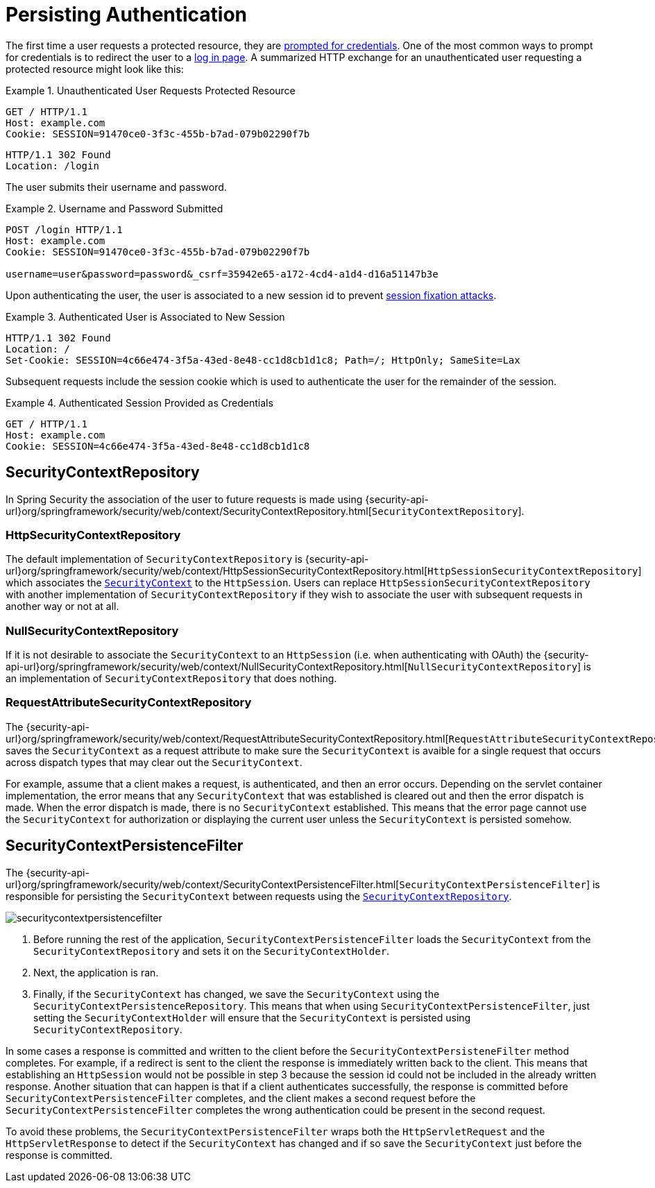[[persistant]]
= Persisting Authentication
:figures: servlet/authentication

The first time a user requests a protected resource, they are xref:servlet/authentication/architecture.adoc#servlet-authentication-authenticationentrypoint[prompted for credentials].
One of the most common ways to prompt for credentials is to redirect the user to a xref:servlet/authentication/passwords/form.adoc[log in page].
A summarized HTTP exchange for an unauthenticated user requesting a protected resource might look like this:

.Unauthenticated User Requests Protected Resource
====
[source,http]
----
GET / HTTP/1.1
Host: example.com
Cookie: SESSION=91470ce0-3f3c-455b-b7ad-079b02290f7b
----

[source,http]
----
HTTP/1.1 302 Found
Location: /login
----
====

The user submits their username and password.

.Username and Password Submitted
====
[source,http]
----
POST /login HTTP/1.1
Host: example.com
Cookie: SESSION=91470ce0-3f3c-455b-b7ad-079b02290f7b

username=user&password=password&_csrf=35942e65-a172-4cd4-a1d4-d16a51147b3e
----
====

Upon authenticating the user, the user is associated to a new session id to prevent xref:servlet/authentication/session-management.adoc#ns-session-fixation[session fixation attacks].

.Authenticated User is Associated to New Session
====
[source,http]
----
HTTP/1.1 302 Found
Location: /
Set-Cookie: SESSION=4c66e474-3f5a-43ed-8e48-cc1d8cb1d1c8; Path=/; HttpOnly; SameSite=Lax
----
====

Subsequent requests include the session cookie which is used to authenticate the user for the remainder of the session.

.Authenticated Session Provided as Credentials
====
[source,http]
----
GET / HTTP/1.1
Host: example.com
Cookie: SESSION=4c66e474-3f5a-43ed-8e48-cc1d8cb1d1c8
----
====


[[securitycontextrepository]]
== SecurityContextRepository

// FIXME: api documentation
In Spring Security the association of the user to future requests is made using  {security-api-url}org/springframework/security/web/context/SecurityContextRepository.html[`SecurityContextRepository`].

[[httpsecuritycontextrepository]]
=== HttpSecurityContextRepository

The default implementation of `SecurityContextRepository` is {security-api-url}org/springframework/security/web/context/HttpSessionSecurityContextRepository.html[`HttpSessionSecurityContextRepository`] which associates the xref:servlet/authentication/architecture.adoc#servlet-authentication-securitycontext[`SecurityContext`] to the `HttpSession`.
Users can replace `HttpSessionSecurityContextRepository` with another implementation of `SecurityContextRepository` if they wish to associate the user with subsequent requests in another way or not at all.

[[nullsecuritycontextrepository]]
=== NullSecurityContextRepository

If it is not desirable to associate the `SecurityContext` to an `HttpSession` (i.e. when authenticating with OAuth) the {security-api-url}org/springframework/security/web/context/NullSecurityContextRepository.html[`NullSecurityContextRepository`] is an implementation of `SecurityContextRepository` that does nothing.

[[requestattributesecuritycontextrepository]]
=== RequestAttributeSecurityContextRepository

The {security-api-url}org/springframework/security/web/context/RequestAttributeSecurityContextRepository.html[`RequestAttributeSecurityContextRepository`] saves the `SecurityContext` as a request attribute to make sure the `SecurityContext` is avaible for a single request that occurs across dispatch types that may clear out the `SecurityContext`.

For example, assume that a client makes a request, is authenticated, and then an error occurs.
Depending on the servlet container implementation, the error means that any `SecurityContext` that was established is cleared out and then the error dispatch is made.
When the error dispatch is made, there is no `SecurityContext` established.
This means that the error page cannot use the `SecurityContext` for authorization or displaying the current user unless the `SecurityContext` is persisted somehow.

== SecurityContextPersistenceFilter

The {security-api-url}org/springframework/security/web/context/SecurityContextPersistenceFilter.html[`SecurityContextPersistenceFilter`] is responsible for persisting the `SecurityContext` between requests using the xref::servlet/authentication/persistence.adoc#securitycontextrepository[`SecurityContextRepository`].

image::{figures}/securitycontextpersistencefilter.png[]

<1> Before running the rest of the application, `SecurityContextPersistenceFilter` loads the `SecurityContext` from the `SecurityContextRepository` and sets it on the `SecurityContextHolder`.
<2> Next, the application is ran.
<3> Finally, if the `SecurityContext` has changed, we save the `SecurityContext` using the `SecurityContextPersistenceRepository`.
This means that when using `SecurityContextPersistenceFilter`, just setting the `SecurityContextHolder` will ensure that the `SecurityContext` is persisted using `SecurityContextRepository`.

In some cases a response is committed and written to the client before the `SecurityContextPersisteneFilter` method completes.
For example, if a redirect is sent to the client the response is immediately written back to the client.
This means that establishing an `HttpSession` would not be possible in step 3 because the session id could not be included in the already written response.
Another situation that can happen is that if a client authenticates successfully, the response is committed before `SecurityContextPersistenceFilter` completes, and the client makes a second request before the `SecurityContextPersistenceFilter` completes the wrong authentication could be present in the second request.

To avoid these problems, the `SecurityContextPersistenceFilter` wraps both the `HttpServletRequest` and the `HttpServletResponse` to detect if the `SecurityContext` has changed and if so save the `SecurityContext` just before the response is committed.